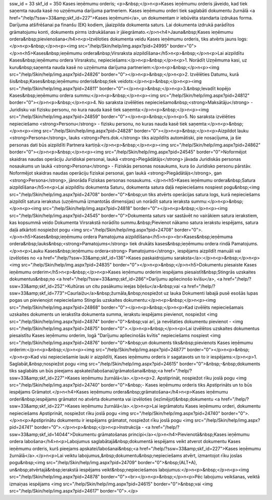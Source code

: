 ssw_id = 33skf_id = 350Kases ieņēmumu orderis;<p>&nbsp;</p>\n<p>Kases ieņēmumu orderis jāveido, kad tiek saņemta nauda kasē no uzņēmuma darījuma partneriem. Kases ieņēmumu orderi tiek saglabāti dokumentu žurnālā <a href="/help/?ssw=33&amp;skf_id=227">Kases ieņēmumi</a>, un dokumentam ir iebūvēta standarta izdrukas forma. Darījuma atšifrēšanai pa finanšu (EK) kodiem, jāaizpilda dokumenta saturs. Lai dokumenta izdrukā parādītos grāmatojumu konti, dokuments pirms izdrukāšanas ir jāiegrāmato.</p>\n<h4>Jauna&nbsp;Kases ieņēmumu ordera&nbsp;pievienošana</h4>\n<p>Izvēloties dokumenta veidu Kases ieņēmumu orderis, tiks atvērts jauns logs:</p>\n<p>&nbsp;</p>\n<p><img src="/help/Skin/help/img.aspx?pid=24995" border="0"></p>\n<h5>Kases&nbsp;ieņēmumu ordera&nbsp;Virsraksta aizpildīšana</h5>\n<p>&nbsp;</p>\n<p>Lai aizpildītu Kases&nbsp;ieņēmumu ordera Virsrakstu, nepieciešams:</p>\n<p>&nbsp;</p>\n<p>1. Norādīt Uzņēmuma kasi, uz kuru&nbsp;saņemta nauda kasē no uzņēmuma darījuma partneriem:</p>\n<p>&nbsp;</p>\n<p><img src="/help/Skin/help/img.aspx?pid=24826" border="0"></p>\n<p>&nbsp;</p>\n<p>2. Izvēlēties Datumu, kurā šis&nbsp;Kases&nbsp;ieņēmumu orderis&nbsp;tiek veidots:</p>\n<p>&nbsp;</p>\n<p><img src="/help/Skin/help/img.aspx?pid=24811" border="0"></p>\n<p>&nbsp;</p>\n<p>3.&nbsp;Ievadīt kopējo Kases&nbsp;ieņēmumu ordera summu:</p>\n<p>&nbsp;</p>\n<p><img src="/help/Skin/help/img.aspx?pid=24812" border="0"></p>\n<p>&nbsp;</p>\n<p>4. No saraksta izvēlēties nepieciešamo&nbsp;<strong>Maksātāju</strong> - Juridisku vai fizisku personu, no kura nauda kasē tiek saņemta:</p>\n<p>&nbsp;</p>\n<p><img src="/help/Skin/help/img.aspx?pid=24859" border="0"></p>\n<p>&nbsp;</p>\n<p>5. No saraksta izvēlēties nepieciešamo <strong>Personu</strong> - fizisku personu, no kuras nauda kasē tiek saņemta:</p>\n<p>&nbsp;</p>\n<p><img src="/help/Skin/help/img.aspx?pid=24828" border="0"></p>\n<p>&nbsp;</p>\n<p>Aizpildot lauku <strong>Persona</strong>, lauks <strong>Pers.dok.</strong> tiks aizpildīts automātiski, pie nosacījuma, ja šie personas dati būs aizpildīti Partnera kartiņā:</p>\n<p>&nbsp;</p>\n<p><img src="/help/Skin/help/img.aspx?pid=24862" border="0"></p>\n<p>&nbsp;</p>\n<p><img src="/help/Skin/help/img.aspx?pid=24545" border="0">Noformējot skaidras naudas operāciju Juridiskai personai, laukā <strong>Piegādātājs</strong> jāvada Juridiskās personas nosaukums un laukā <strong>Persona</strong> - Fiziskās personas nosaukums, kura šo Juridisko personu pārstāv. Noformējot skaidras naudas operāciju fiziskai personai, gan laukā <strong>Piegādātājs</strong>, gan <strong>Persona</strong>, jānorāda Fiziskas personas nosaukums. </p>\n<h5>Kases ieņēmumu ordera&nbsp;Satura aizpildīšana</h5>\n<p>Lai aizpildītu dokumenta Saturu, dokumenta satura daļā nepieciešams nospiest pogu&nbsp;<img src="/help/Skin/help/img.aspx?pid=24708" border="0">&nbsp;un tiks atvērts operācijas satura logs, kurā nepieciešams aizpildīt satura ierakstus (uzņēmumā izmantotās dimensijas) un norādīt satura ieraksta summu:</p>\n<p>&nbsp;</p>\n<p><img src="/help/Skin/help/img.aspx?pid=24818" border="0"></p>\n<p>&nbsp;</p>\n<p><img src="/help/Skin/help/img.aspx?pid=24545" border="0">Dokumenta saturs var sastāvēt no vairākiem satura ierakstiem, kas kopsummā veido Dokumenta Virsrakstā norādīto summu.&nbsp;Pievienot nākamo satura ierakstu iespējams, satura daļā atkārtoti nospiežot pogu <img src="/help/Skin/help/img.aspx?pid=24708" border="0">.</p>\n<h5>Kases&nbsp;ieņēmumu ordera Pamatojuma aizpildīšana</h5>\n<p><br>Kases&nbsp;ieņēmuma ordera&nbsp;lauks&nbsp;<strong>Pamatojums</strong> tiek drukāts kases&nbsp;ieņēmumu ordera rindā Pamatojums. </p>\n<p>Lauku Kases&nbsp;ieņēmumu ordera<strong> Pamatojums</strong>, iespējams aizpildīt manuāli vai izvēloties no <a href="/help/?ssw=33&amp;skf_id=136">Kases paskaidrojumu saraksta</a>:</p>\n<p>&nbsp;</p>\n<p><img src="/help/Skin/help/img.aspx?pid=24835" border="0"></p>\n<p>&nbsp;</p>\n<h5>Dokumentu piesaiste Kases ieņēmumu orderim</h5>\n<p>&nbsp;</p>\n<p>Kases ieņēmumu orderim iespējams piesaistīt&nbsp;Stingrās uzskaites dokumentus&nbsp;no <a href="/help/?ssw=33&amp;skf_id=286">Darījumu apliecinošo kvīšu</a>, <a href="/help/?ssw=33&amp;skf_id=252">Kultūras un citu pasākumu ieejas biļešu</a>&nbsp;vai <a href="/help/?ssw=33&amp;skf_id=773">Caurlaižu</a>&nbsp;žurnāla,&nbsp;nospiežot uz lauka Dokumenti labajā pusē esošās lupas pogas un pievienojot nepieciešamo Stingrās uzskaites dokumentu:</p>\n<p>&nbsp;</p>\n<p><img src="/help/Skin/help/img.aspx?pid=24868" border="0"></p>\n<p>&nbsp;</p>\n<p>Kad izvēlēts nepieciešamais uzskaites dokuments un ierakstīta dokumenta summa, ierakstu iespējams pievienot, nospiežot <img src="/help/Skin/help/img.aspx?pid=24874" border="0">&nbsp;vai arī, ja nevēlaties dokumentu pievienot - <img src="/help/Skin/help/img.aspx?pid=24875" border="0">.</p>\n<p>&nbsp;</p>\n<p>Lai izvēlētos uzskaites dokumentus piesaistītu Kases ieņēmumu orderim, logā "Darījumu apliecinošās kvītis" nepieciešams nospiest <img src="/help/Skin/help/img.aspx?pid=24876" border="0">&nbsp;un dokuments tiks&nbsp;pievienots Kases ieņēmumu orderim:</p>\n<p>&nbsp;</p>\n<p><img src="/help/Skin/help/img.aspx?pid=24877" border="0"></p>\n<p>&nbsp;</p>\n<p>Kad visi nepieciešamie lauki ir aizpildīti, Kases ieņēmumu orderis ir sagatavots un to ir iespējams:</p>\n<p>1. Saglabāt,&nbsp;nospiežot pogu <img src="/help/Skin/help/img.aspx?pid=24615" border="0">&nbsp;-&nbsp;dokuments tiks saglabāts un būs pieejams apskatei/labošanai/grāmatošanai&nbsp;<a href="/help/?ssw=33&amp;skf_id=227">Kases ieņēmumu žurnālā</a>.</p>\n<p>2. Apstiprināt, nospiežot rīku joslā pogu <img src="/help/Skin/help/img.aspx?pid=24740" border="0">&nbsp;- Kases ieņēmumu orderis tiks Apstiprināts un to būs iespējams Grāmatot.</p>\n<h4>Kases ieņēmumu ordera&nbsp;grāmatošana</h4>\n<p>Kases ieņēmumu orderi&nbsp;iespējams grāmatot no atvērta dokumenta vai izvēloties (iezīmējot)&nbsp;dokumentu <a href="/help/?ssw=33&amp;skf_id=227">Kases ieņēmumu žurnālā</a>.</p>\n<p>Lai iegrāmatotu Kases ieņēmumu orderi, dokumentu nepieciešams Apstiprināt, nospiežot rīku joslā pogu <img src="/help/Skin/help/img.aspx?pid=24740" border="0">.</p>\n<p>Apstiprinātu dokumentu ir iespējams grāmatot, nospiežot rīku joslā pogu <img src="/help/Skin/help/img.aspx?pid=24741" border="0">.</p>\n<p>&nbsp;</p>\n<p>Instrukcija - <a href="/help/?ssw=33&amp;skf_id=14044">Dokumentu grāmatošanas principi</a></p>\n<h4>Pievienotā&nbsp;Kases ieņēmumu ordera labošana</h4>\n<p>Labojumus saglabātajā&nbsp;dokumentā iespējams veikt atverot dokumentu Kases ieņēmumu orderis, kurš pieejams apskatei/labošanai&nbsp;<a href="/help/?ssw=33&amp;skf_id=227">Kases ieņēmumu žurnālā</a>.</p>\n<p>Lai veiktu labojumus,&nbsp;dokumentu&nbsp;nepieciešams atvērt, izmantojot rīku joslas pogu&nbsp;<img src="/help/Skin/help/img.aspx?pid=24709" border="0">&nbsp;(ALT+A), un&nbsp;atvērtajā&nbsp;ierakstā iespējams veikt&nbsp;nepieciešamos labojumus:</p>\n<p>&nbsp;</p>\n<p><img src="/help/Skin/help/img.aspx?pid=24878" border="0"><br></p>\n<p>&nbsp;</p>\n<p>Pēc labojumu veikšanas, veiktā izmaiņas iespējams <img src="/help/Skin/help/img.aspx?pid=24615" border="0">&nbsp;vai <img src="/help/Skin/help/img.aspx?pid=24617" border="0">.</p>